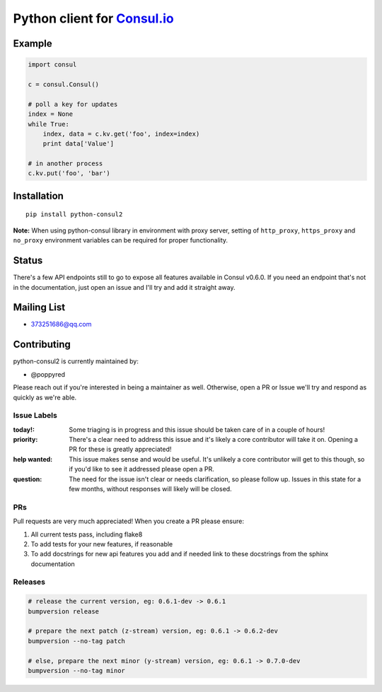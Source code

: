 Python client for `Consul.io <http://www.consul.io/>`_
======================================================

|Build Status|
|License Status|
|Pypi Status|
|Pyversions Status|
|Docs Status|

Example
-------

.. code:: python

    import consul

    c = consul.Consul()

    # poll a key for updates
    index = None
    while True:
        index, data = c.kv.get('foo', index=index)
        print data['Value']

    # in another process
    c.kv.put('foo', 'bar')

Installation
------------

::

    pip install python-consul2
    
**Note:** When using python-consul library in environment with proxy server, setting of ``http_proxy``, ``https_proxy`` and ``no_proxy`` environment variables can be required for proper functionality.

.. |Build Status|
   image:: https://travis-ci.org/poppyred/python-consul2.svg?style=flat-square
   :target: https://travis-ci.org/poppyred/python-consul2

.. |License Status|
   image:: https://img.shields.io/pypi/l/python-consul2
   :target: https://github.com/poppyred/python-consul2/blob/master/LICENSE

.. |Pypi Status|
   image:: https://img.shields.io/pypi/v/python-consul2
   :target: https://pypi.org/project/python-consul2/

.. |Pyversions Status|
   image:: https://img.shields.io/pypi/pyversions/python-consul2
   :target: https://pypi.org/project/python-consul2/

.. |Docs Status|
   image:: https://img.shields.io/readthedocs/python-consul2
   :target: https://python-consul2.readthedocs.io/


.. |Coverage Status|
   image:: https://img.shields.io/coveralls/cablehead/python-consul.svg?style=flat-square
   :target: https://coveralls.io/r/cablehead/python-consul?branch=master
.. _Read the Docs: https://python-consul2.readthedocs.io/

Status
------

There's a few API endpoints still to go to expose all features available in
Consul v0.6.0. If you need an endpoint that's not in the documentation, just
open an issue and I'll try and add it straight away.

Mailing List
------------

- 373251686@qq.com

Contributing
------------

python-consul2 is currently maintained by:

- @poppyred


Please reach out if you're interested in being a maintainer as well. Otherwise,
open a PR or Issue we'll try and respond as quickly as we're able.

Issue Labels
~~~~~~~~~~~~

:today!: Some triaging is in progress and this issue should be taken care of in
         a couple of hours!

:priority: There's a clear need to address this issue and it's likely a core
           contributor will take it on. Opening a PR for these is greatly
           appreciated!

:help wanted: This issue makes sense and would be useful. It's unlikely a core
              contributor will get to this though, so if you'd like to see it
              addressed please open a PR.

:question: The need for the issue isn't clear or needs clarification, so please
           follow up.  Issues in this state for a few months, without
           responses will likely will be closed.

PRs
~~~

Pull requests are very much appreciated! When you create a PR please ensure:

#. All current tests pass, including flake8
#. To add tests for your new features, if reasonable
#. To add docstrings for new api features you add and if needed link to these
   docstrings from the sphinx documentation

Releases
~~~~~~~~

.. code:: bash

    # release the current version, eg: 0.6.1-dev -> 0.6.1
    bumpversion release

    # prepare the next patch (z-stream) version, eg: 0.6.1 -> 0.6.2-dev
    bumpversion --no-tag patch

    # else, prepare the next minor (y-stream) version, eg: 0.6.1 -> 0.7.0-dev
    bumpversion --no-tag minor
